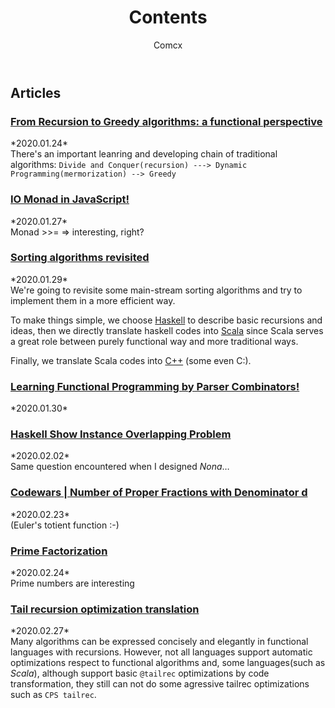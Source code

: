 #+Title:  Contents
#+AUTHOR: Comcx


#+HTML_HEAD: <link rel="stylesheet" type="text/css" href="../Note/org-themes/styles/readtheorg/css/htmlize.css"/>
#+HTML_HEAD: <link rel="stylesheet" type="text/css" href="../Note/org-themes/styles/readtheorg/css/readtheorg.css"/>

#+HTML_HEAD: <script type="text/javascript" src="../Note/org-themes/styles/lib/js/jquery.min.js"></script>
#+HTML_HEAD: <script type="text/javascript" src="../Note/org-themes/styles/lib/js/bootstrap.min.js"></script>
#+HTML_HEAD: <script type="text/javascript" src="../Note/org-themes/styles/lib/js/jquery.stickytableheaders.min.js"></script>
#+HTML_HEAD: <script type="text/javascript" src="../Note/org-themes/styles/readtheorg/js/readtheorg.js"></script>
#+HTML_HEAD: <style>pre.src{background:#343131;color:white;} </style>
#+HTML_HEAD: <style> #content{max-width:1800px;}</style>
#+HTML_HEAD: <style> p{max-width:800px;}</style>

#+HTML_HEAD: <link rel="icon" type="image/x-icon" href="images/digimon-icon.png" />


** Articles
*** [[../Note/FromRecursionToGreedy.html][From Recursion to Greedy algorithms: a functional perspective]]
    *2020.01.24*\\
    There's an important leanring and developing chain of traditional algorithms:
    =Divide and Conquer(recursion) ---> Dynamic Programming(mermorization) --> Greedy= 
 
*** [[../Note/IOMonadInJavaScript.html][IO Monad in JavaScript!]]
    *2020.01.27*\\
    Monad >>= \m => interesting, right?
         
*** [[../Note/SortingAlgorithmsRevisited.html][Sorting algorithms revisited]]
    *2020.01.29*\\
    We're going to revisite some main-stream sorting algorithms and
    try to implement them in a more efficient way.

    To make things simple, we choose _Haskell_ to describe basic recursions and
    ideas, then we directly translate haskell codes into _Scala_ since Scala serves
    a great role between purely functional way and more traditional ways.

    Finally, we translate Scala codes into _C++_ (some even C:).
	 
*** [[../Note/LearningFPByParserCombinators.html][Learning Functional Programming by Parser Combinators!]]
    *2020.01.30*\\
	      
*** [[../Note/HaskellShowInstanceOverlappingProblem.html][Haskell Show Instance Overlapping Problem]]
    *2020.02.02*\\
    Same question encountered when I designed /Nona/...
		  
*** [[../Note/NumberOfProperFractionsWithDenominator.html][Codewars | Number of Proper Fractions with Denominator d]]
    *2020.02.23*\\
    (Euler's totient function :-)

*** [[../Note/PrimeFactorization.html][Prime Factorization]]
    *2020.02.24*\\
    Prime numbers are interesting

*** [[../Note/Tailrec.html][Tail recursion optimization translation]]
    *2020.02.27*\\
    Many algorithms can be expressed concisely and elegantly in functional languages with recursions.
    However, not all languages support automatic optimizations respect to functional algorithms and,
    some languages(such as /Scala/), although support basic =@tailrec= optimizations by code transformation,
    they still can not do some agressive tailrec optimizations such as =CPS tailrec=.


